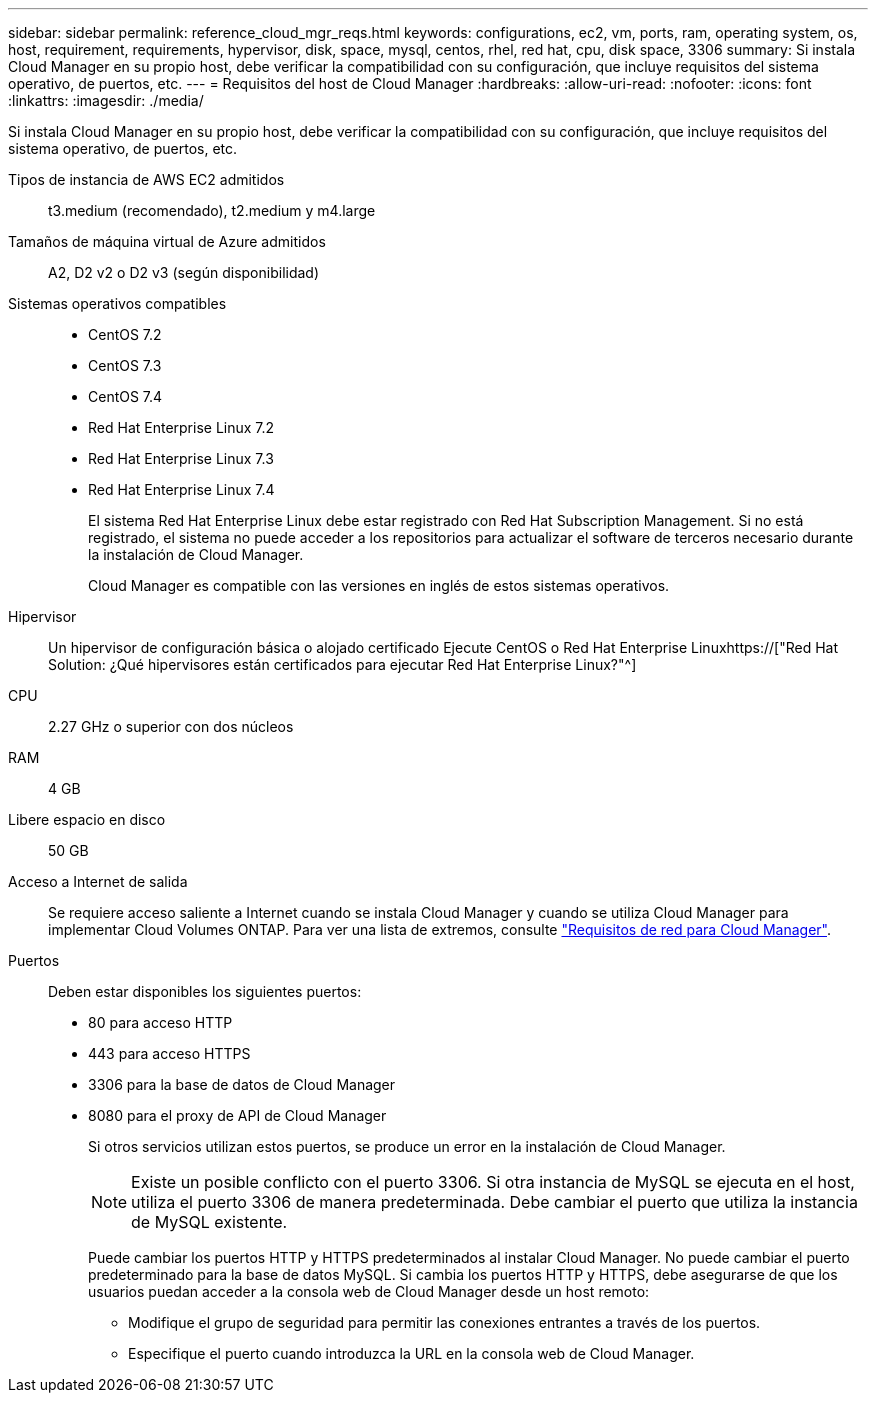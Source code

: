 ---
sidebar: sidebar 
permalink: reference_cloud_mgr_reqs.html 
keywords: configurations, ec2, vm, ports, ram, operating system, os, host, requirement, requirements, hypervisor, disk, space, mysql, centos, rhel, red hat, cpu, disk space, 3306 
summary: Si instala Cloud Manager en su propio host, debe verificar la compatibilidad con su configuración, que incluye requisitos del sistema operativo, de puertos, etc. 
---
= Requisitos del host de Cloud Manager
:hardbreaks:
:allow-uri-read: 
:nofooter: 
:icons: font
:linkattrs: 
:imagesdir: ./media/


[role="lead"]
Si instala Cloud Manager en su propio host, debe verificar la compatibilidad con su configuración, que incluye requisitos del sistema operativo, de puertos, etc.

Tipos de instancia de AWS EC2 admitidos:: t3.medium (recomendado), t2.medium y m4.large
Tamaños de máquina virtual de Azure admitidos:: A2, D2 v2 o D2 v3 (según disponibilidad)
Sistemas operativos compatibles::
+
--
* CentOS 7.2
* CentOS 7.3
* CentOS 7.4
* Red Hat Enterprise Linux 7.2
* Red Hat Enterprise Linux 7.3
* Red Hat Enterprise Linux 7.4
+
El sistema Red Hat Enterprise Linux debe estar registrado con Red Hat Subscription Management. Si no está registrado, el sistema no puede acceder a los repositorios para actualizar el software de terceros necesario durante la instalación de Cloud Manager.

+
Cloud Manager es compatible con las versiones en inglés de estos sistemas operativos.



--
Hipervisor:: Un hipervisor de configuración básica o alojado certificado Ejecute CentOS o Red Hat Enterprise Linuxhttps://["Red Hat Solution: ¿Qué hipervisores están certificados para ejecutar Red Hat Enterprise Linux?"^]
CPU:: 2.27 GHz o superior con dos núcleos
RAM:: 4 GB
Libere espacio en disco:: 50 GB
Acceso a Internet de salida:: Se requiere acceso saliente a Internet cuando se instala Cloud Manager y cuando se utiliza Cloud Manager para implementar Cloud Volumes ONTAP. Para ver una lista de extremos, consulte link:reference_networking_cloud_manager.html["Requisitos de red para Cloud Manager"].
Puertos:: Deben estar disponibles los siguientes puertos:
+
--
* 80 para acceso HTTP
* 443 para acceso HTTPS
* 3306 para la base de datos de Cloud Manager
* 8080 para el proxy de API de Cloud Manager
+
Si otros servicios utilizan estos puertos, se produce un error en la instalación de Cloud Manager.

+

NOTE: Existe un posible conflicto con el puerto 3306. Si otra instancia de MySQL se ejecuta en el host, utiliza el puerto 3306 de manera predeterminada. Debe cambiar el puerto que utiliza la instancia de MySQL existente.

+
Puede cambiar los puertos HTTP y HTTPS predeterminados al instalar Cloud Manager. No puede cambiar el puerto predeterminado para la base de datos MySQL. Si cambia los puertos HTTP y HTTPS, debe asegurarse de que los usuarios puedan acceder a la consola web de Cloud Manager desde un host remoto:

+
** Modifique el grupo de seguridad para permitir las conexiones entrantes a través de los puertos.
** Especifique el puerto cuando introduzca la URL en la consola web de Cloud Manager.




--

